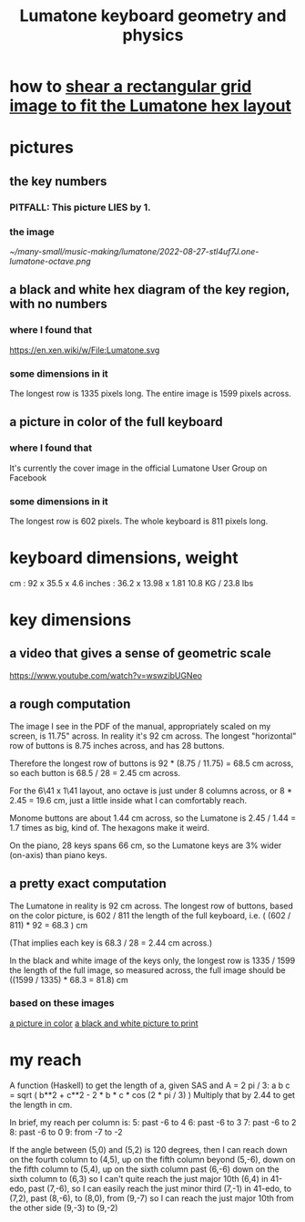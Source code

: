 :PROPERTIES:
:ID:       1a892bc6-e89d-45bf-bc69-1b4840ef730e
:END:
#+title: Lumatone keyboard geometry and physics
* how to [[id:68b3f341-f369-4b6f-841a-b77c37715a86][shear a rectangular grid image to fit the Lumatone hex layout]]
* pictures
** the key numbers
*** PITFALL: This picture LIES by 1.
*** the image
    [[~/many-small/music-making/lumatone/2022-08-27-stl4uf7J.one-lumatone-octave.png]]
** a black and white hex diagram of the key region, with no numbers
   :PROPERTIES:
   :ID:       ccc2e12a-88bf-4f52-88a0-41a632f6c519
   :END:
   [[/home/jeff/many-small/manuals/2022-05-18-x0oKUEKe.lumatone-keys.png]]
*** where I found that
    https://en.xen.wiki/w/File:Lumatone.svg
*** some dimensions in it
    The longest row is 1335 pixels long.
    The entire image is 1599 pixels across.
** a picture in color of the full keyboard
   :PROPERTIES:
   :ID:       0b1c4b04-5a97-473c-9493-6b335ae89d74
   :END:
   [[/home/jeff/many-small/manuals/2022-05-18-9naoYoZG.lumatone-color.jpg]]
*** where I found that
    It's currently the cover image in the official Lumatone User Group on Facebook
*** some dimensions in it
    The longest row is 602 pixels.
    The whole keyboard is 811 pixels long.
* keyboard dimensions, weight
  cm     : 92   x 35.5  x 4.6
  inches : 36.2 x 13.98 x 1.81
  10.8 KG / 23.8 lbs
* key dimensions
** a video that gives a sense of geometric scale
   https://www.youtube.com/watch?v=wswzibUGNeo
** a rough computation
   The image I see in the PDF of the manual,
   appropriately scaled on my screen,
   is 11.75" across. In reality it's 92 cm across.
   The longest "horizontal" row of buttons is 8.75 inches across,
   and has 28 buttons.

   Therefore the longest row of buttons is
   92 * (8.75 / 11.75) = 68.5 cm across,
   so each button is
   68.5 / 28 = 2.45 cm across.

   For the 6\41 x 1\41 layout,
   ano octave is just under 8 columns across, or
   8 * 2.45 = 19.6 cm,
   just a little inside what I can comfortably reach.

   Monome buttons are about 1.44 cm across,
   so the Lumatone is 2.45 / 1.44 = 1.7 times as big,
   kind of. The hexagons make it weird.

   On the piano, 28 keys spans 66 cm,
   so the Lumatone keys are 3% wider (on-axis)
   than piano keys.
** a pretty exact computation
   The Lumatone in reality is 92 cm across.
   The longest row of buttons, based on the color picture,
   is 602 / 811 the length of the full keyboard, i.e.
     ( (602 / 811) * 92 = 68.3 ) cm

   (That implies each key is 68.3 / 28 = 2.44 cm across.)

   In the black and white image of the keys only,
   the longest row is 1335 / 1599 the length of the full image,
   so measured across, the full image should be
     ((1599 / 1335) * 68.3 = 81.8) cm
*** based on these images
    [[id:0b1c4b04-5a97-473c-9493-6b335ae89d74][a picture in color]]
    [[id:ccc2e12a-88bf-4f52-88a0-41a632f6c519][a black and white picture to print]]
* my reach
  A function (Haskell)
  to get the length of a, given SAS and A = 2 pi / 3:
    a b c = sqrt ( b**2 + c**2 - 2 * b * c * cos (2 * pi / 3) )
  Multiply that by 2.44 to get the length in cm.

  In brief, my reach per column is:
    5: past -6 to 4
    6: past -6 to 3
    7: past -6 to 2
    8: past -6 to 0
    9: from -7 to -2

  If the angle between (5,0) and (5,2) is 120 degrees,
  then I can reach down on the fourth column to (4,5),
  up on the fifth column beyond (5,-6),
  down on the fifth column to (5,4),
  up on the sixth column past (6,-6)
  down on the sixth column to (6,3)
    so I can't quite reach the just major 10th (6,4) in 41-edo,
  past (7,-6),
    so I can easily reach the just minor third (7,-1) in 41-edo,
  to (7,2),
  past (8,-6),
   to (8,0),
  from (9,-7)
    so I can reach the just major 10th from the other side (9,-3)
  to (9,-2)
